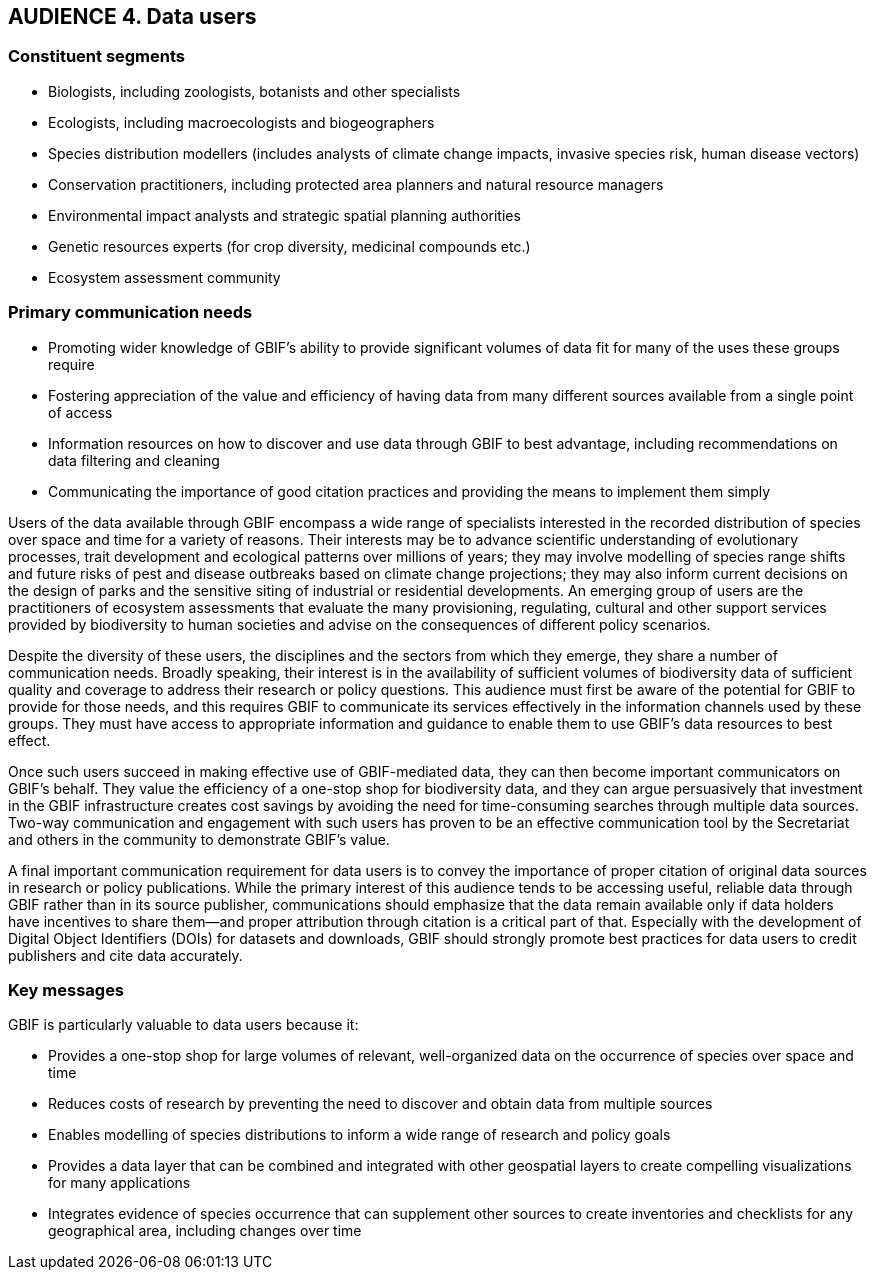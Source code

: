 == AUDIENCE 4. Data users

=== Constituent segments

*	Biologists, including zoologists, botanists and other specialists
*	Ecologists, including macroecologists and biogeographers 
*	Species distribution modellers (includes analysts of climate change impacts, invasive species risk, human disease vectors)
*	Conservation practitioners, including protected area planners and natural resource managers
*	Environmental impact analysts and strategic spatial planning authorities
*	Genetic resources experts (for crop diversity, medicinal compounds etc.)
*	Ecosystem assessment community

=== Primary communication needs

*	Promoting wider knowledge of GBIF’s ability to provide significant volumes of data fit for many of the uses these groups require
*	Fostering appreciation of the value and efficiency of having data from many different sources available from a single point of access 
*	Information resources on how to discover and use data through GBIF to best advantage, including recommendations on data filtering and cleaning
*	Communicating the importance of good citation practices and providing the means to implement them simply  

Users of the data available through GBIF encompass a wide range of specialists interested in the recorded distribution of species over space and time for a variety of reasons. Their interests may be to advance scientific understanding of evolutionary processes, trait development and ecological patterns over millions of years; they may involve modelling of species range shifts and future risks of pest and disease outbreaks based on climate change projections; they may also inform current decisions on the design of parks and the sensitive siting of industrial or residential developments. An emerging group of users are the practitioners of ecosystem assessments that evaluate the many provisioning, regulating, cultural and other support services provided by biodiversity to human societies and advise on the consequences of different policy scenarios.

Despite the diversity of these users, the disciplines and the sectors from which they emerge, they share a number of communication needs. Broadly speaking, their interest is in the availability of sufficient volumes of biodiversity data of sufficient quality and coverage to address their research or policy questions. This audience must first be aware of the potential for GBIF to provide for those needs, and this requires GBIF to communicate its services effectively in the information channels used by these groups. They must have access to appropriate information and guidance to enable them to use GBIF’s data resources to best effect.

Once such users succeed in making effective use of GBIF-mediated data, they can then become important communicators on GBIF’s behalf. They value the efficiency of a one-stop shop for biodiversity data, and they can argue persuasively that investment in the GBIF infrastructure creates cost savings by avoiding the need for time-consuming searches through multiple data sources. Two-way communication and engagement with such users has proven to be an effective communication tool by the Secretariat and others in the community to demonstrate GBIF’s value. 

A final important communication requirement for data users is to convey the importance of proper citation of original data sources in research or policy publications. While the primary interest of this audience tends to be accessing useful, reliable data through GBIF rather than in its source publisher, communications should emphasize that the data remain available only if data holders have incentives to share them—and proper attribution through citation is a critical part of that. Especially with the development of Digital Object Identifiers (DOIs) for datasets and downloads, GBIF should strongly promote best practices for data users to credit publishers and cite data accurately. 

=== Key messages 

GBIF is particularly valuable to data users because it:

*	Provides a one-stop shop for large volumes of relevant, well-organized data on the occurrence of species over space and time
*	Reduces costs of research by preventing the need to discover and obtain data from multiple sources
*	Enables modelling of species distributions to inform a wide range of research and policy goals
*	Provides a data layer that can be combined and integrated with other geospatial layers to create compelling visualizations for many applications
*	Integrates evidence of species occurrence that can supplement other sources to create inventories and checklists for any geographical area, including changes over time
